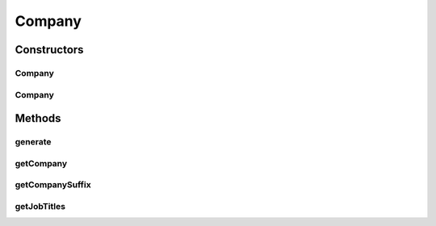.. java:import:: com.eddmash.form.faker FakerException

.. java:import:: com.eddmash.form.faker PopulatorInterface

Company
=======

.. java:package:: com.eddmash.form.faker.provider
   :noindex:

.. java:type:: public class Company extends Provider

   Generate data that relates to companies.

Constructors
------------
Company
^^^^^^^

.. java:constructor:: public Company(PopulatorInterface populator)
   :outertype: Company

Company
^^^^^^^

.. java:constructor:: public Company(PopulatorInterface populator, String format)
   :outertype: Company

Methods
-------
generate
^^^^^^^^

.. java:method:: @Override public String generate()
   :outertype: Company

getCompany
^^^^^^^^^^

.. java:method:: public Company getCompany()
   :outertype: Company

getCompanySuffix
^^^^^^^^^^^^^^^^

.. java:method:: public Company getCompanySuffix()
   :outertype: Company

getJobTitles
^^^^^^^^^^^^

.. java:method:: public Company getJobTitles()
   :outertype: Company

